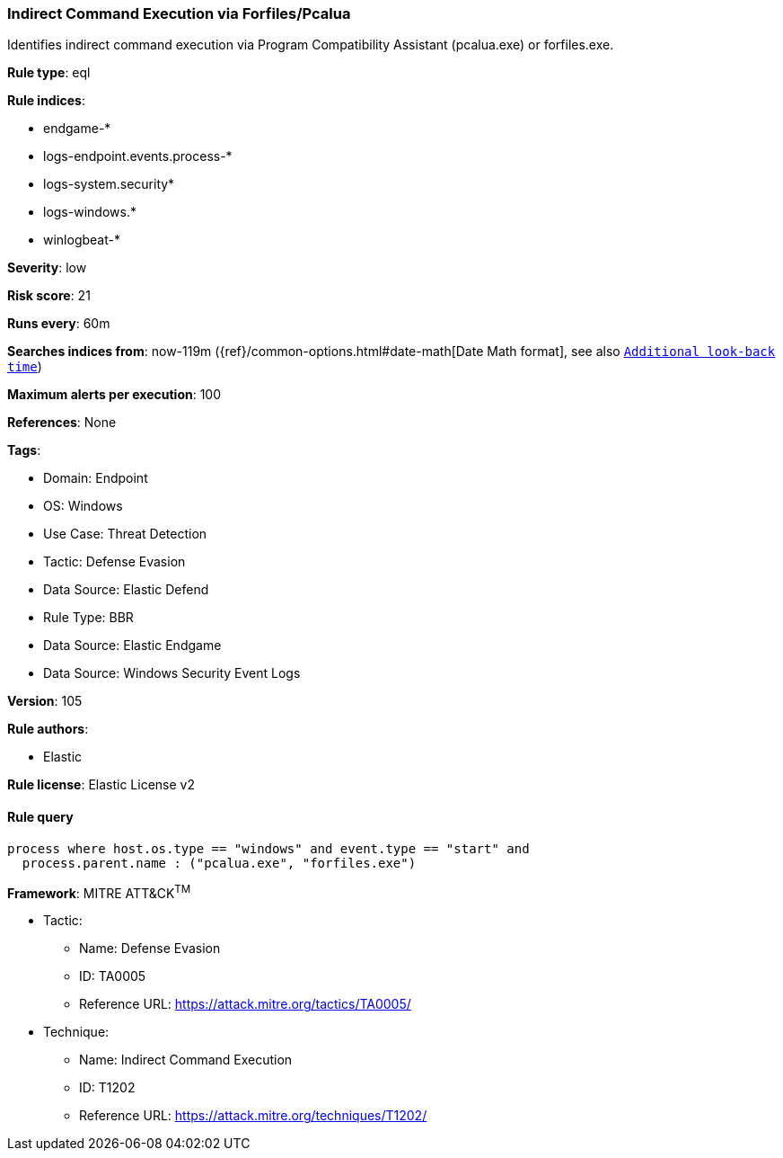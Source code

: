 [[indirect-command-execution-via-forfiles-pcalua]]
=== Indirect Command Execution via Forfiles/Pcalua

Identifies indirect command execution via Program Compatibility Assistant (pcalua.exe) or forfiles.exe.

*Rule type*: eql

*Rule indices*: 

* endgame-*
* logs-endpoint.events.process-*
* logs-system.security*
* logs-windows.*
* winlogbeat-*

*Severity*: low

*Risk score*: 21

*Runs every*: 60m

*Searches indices from*: now-119m ({ref}/common-options.html#date-math[Date Math format], see also <<rule-schedule, `Additional look-back time`>>)

*Maximum alerts per execution*: 100

*References*: None

*Tags*: 

* Domain: Endpoint
* OS: Windows
* Use Case: Threat Detection
* Tactic: Defense Evasion
* Data Source: Elastic Defend
* Rule Type: BBR
* Data Source: Elastic Endgame
* Data Source: Windows Security Event Logs

*Version*: 105

*Rule authors*: 

* Elastic

*Rule license*: Elastic License v2


==== Rule query


[source, js]
----------------------------------
process where host.os.type == "windows" and event.type == "start" and
  process.parent.name : ("pcalua.exe", "forfiles.exe")

----------------------------------

*Framework*: MITRE ATT&CK^TM^

* Tactic:
** Name: Defense Evasion
** ID: TA0005
** Reference URL: https://attack.mitre.org/tactics/TA0005/
* Technique:
** Name: Indirect Command Execution
** ID: T1202
** Reference URL: https://attack.mitre.org/techniques/T1202/
